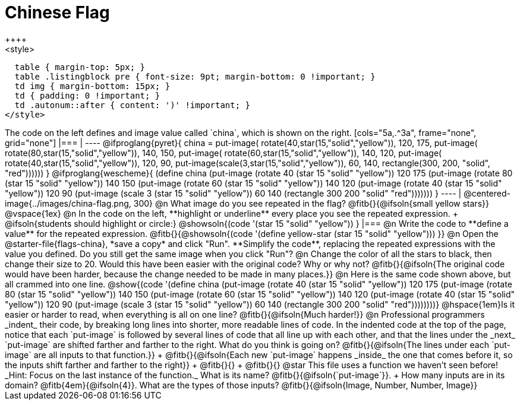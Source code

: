 = Chinese Flag
++++
<style>
  table { margin-top: 5px; }
  table .listingblock pre { font-size: 9pt; margin-bottom: 0 !important; }
  td img { margin-bottom: 15px; }
  td { padding: 0 !important; }
  td .autonum::after { content: ')' !important; }
</style>
++++

The code on the left defines and image value called `china`, which is shown on the right.

[cols="5a,.^3a", frame="none", grid="none"]
|===

|

----
@ifproglang{pyret}{
china =
  put-image(
    rotate(40,star(15,"solid","yellow")),
    120, 175,
    put-image(
      rotate(80,star(15,"solid","yellow")),
      140, 150,
      put-image(
        rotate(60,star(15,"solid","yellow")),
        140, 120,
        put-image(
          rotate(40,star(15,"solid","yellow")),
          120, 90,
          put-image(scale(3,star(15,"solid","yellow")),
            60, 140,
            rectangle(300, 200, "solid", "red"))))))
}

@ifproglang{wescheme}{
(define china
  (put-image
     (rotate 40 (star 15 "solid" "yellow"))
     120 175
     (put-image
       (rotate 80 (star 15 "solid" "yellow"))
       140 150
       (put-image
          (rotate 60 (star 15 "solid" "yellow"))
          140 120
          (put-image
             (rotate 40 (star 15 "solid" "yellow"))
             120 90
             (put-image
                (scale 3 (star 15 "solid" "yellow"))
                60 140
                (rectangle 300 200 "solid" "red")))))))
}
----

| @centered-image{../images/china-flag.png, 300}

@n What image do you see repeated in the flag? @fitb{}{@ifsoln{small yellow stars}}

@vspace{1ex}

@n In the code on the left, **highlight or underline** every place you see the repeated expression. +
  @ifsoln{students should highlight or circle:} @showsoln{(code '(star 15 "solid" "yellow")) }

|===

@n Write the code to **define a value** for the repeated expression.

@fitb{}{@showsoln{(code '(define yellow-star (star 15 "solid" "yellow"))) }}

@n Open the @starter-file{flags-china}, *save a copy* and click "Run". **Simplify the code**, replacing the repeated expressions with the value you defined. Do you still get the same image when you click "Run"?

@n Change the color of all the stars to black, then change their size to 20. Would this have been easier with the original code? Why or why not? @fitb{}{@ifsoln{The original code would have been harder, because the change needed to be made in many places.}}

@n Here is the same code shown above, but all crammed into one line.

@show{(code '(define china
  (put-image
     (rotate 40 (star 15 "solid" "yellow"))
     120 175
     (put-image
       (rotate 80 (star 15 "solid" "yellow"))
       140 150
       (put-image
          (rotate 60 (star 15 "solid" "yellow"))
          140 120
          (put-image
             (rotate 40 (star 15 "solid" "yellow"))
             120 90
             (put-image
                (scale 3 (star 15 "solid" "yellow"))
                60 140
                (rectangle 300 200 "solid" "red"))))))))}

@hspace{1em}Is it easier or harder to read, when everything is all on one line? @fitb{}{@ifsoln{Much harder!}}

@n Professional programmers _indent_ their code, by breaking long lines into shorter, more readable lines of code. In the indented code at the top of the page, notice that each `put-image` is followed by several lines of code that all line up with each other, and that the lines under the _next_ `put-image` are shifted farther and farther to the right. What do you think is going on?

@fitb{}{@ifsoln{The lines under each `put-image` are all inputs to that function.}} +
@fitb{}{@ifsoln{Each new `put-image` happens _inside_ the one that comes before it, so the inputs shift farther and farther to the right}} +
@fitb{}{} +
@fitb{}{}

@star This file uses a function we haven’t seen before! _Hint: Focus on the last instance of the function._ What is its name? @fitb{}{@ifsoln{`put-image`}}. +
How many inputs are in its domain? @fitb{4em}{@ifsoln{4}}. What are the types of those inputs? @fitb{}{@ifsoln{Image, Number, Number, Image}}
